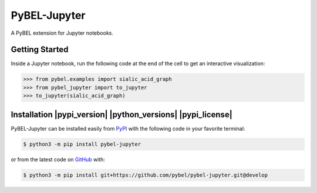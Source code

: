 PyBEL-Jupyter
=============
A PyBEL extension for Jupyter notebooks.

Getting Started
---------------
Inside a Jupyter notebook, run the following code at the end of the cell to get an interactive visualization:

.. code-block:: python

    >>> from pybel.examples import sialic_acid_graph
    >>> from pybel_jupyter import to_jupyter
    >>> to_jupyter(sialic_acid_graph)

Installation |pypi_version| |python_versions| |pypi_license|
------------------------------------------------------------
PyBEL-Jupyter can be installed easily from `PyPI <https://pypi.python.org/pypi/pybel-jupyter>`_ with the following code in
your favorite terminal:

.. code-block:: sh

    $ python3 -m pip install pybel-jupyter

or from the latest code on `GitHub <https://github.com/pybel/pybel-jupyter>`_ with:

.. code-block:: sh

    $ python3 -m pip install git+https://github.com/pybel/pybel-jupyter.git@develop
